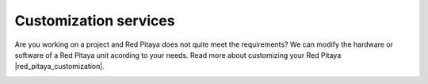 .. _customization:

#########################
Customization services
#########################

Are you working on a project and Red Pitaya does not quite meet the requirements? We can modify the hardware or software of a Red Pitaya unit acording to your needs. 
Read more about customizing your Red Pitaya |red_pitaya_customization|.

.. image:: img/Red_Pitaya_customisation.png
   :align: center
   :width: 1000

.. |red_pitaya_customization| raw:: html

    <a href="https://redpitaya.com/customization-solutions/" target="_blank">here</a>

